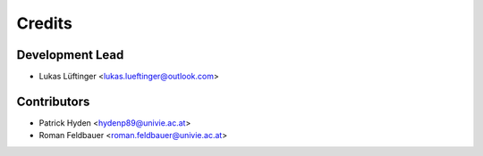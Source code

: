 =======
Credits
=======

Development Lead
----------------

* Lukas Lüftinger <lukas.lueftinger@outlook.com>

Contributors
------------

* Patrick Hyden <hydenp89@univie.ac.at>
* Roman Feldbauer <roman.feldbauer@univie.ac.at>

